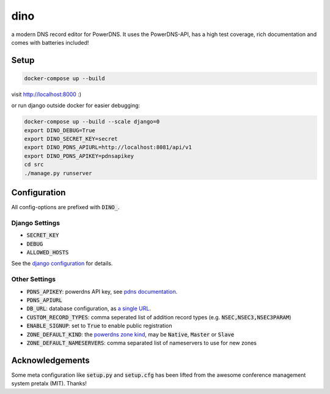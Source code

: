 dino
====

|build-status| |coverage| |docs| |python|

.. |build-status| image:: https://travis-ci.com/Uberspace/dino.svg?branch=master
    :alt: build status
    :scale: 100%
    :target: https://travis-ci.com/Uberspace/dino
    
.. |coverage| image:: https://codecov.io/gh/Uberspace/dino/branch/master/graph/badge.svg
    :alt: Coverage
    :scale: 100%
    :target: https://codecov.io/gh/Uberspace/dino
    
.. |docs| image:: https://readthedocs.org/projects/dino/badge/?version=latest
    :alt: Documentation
    :scale: 100%
    :target: https://dino.readthedocs.io/en/latest/?badge=latest
    
.. |python| image:: https://img.shields.io/badge/python-3.6+-blue.svg
    :alt: Python 3.6+
    :scale: 100%

a modern DNS record editor for PowerDNS. It uses the PowerDNS-API, has a high
test coverage, rich documentation and comes with batteries included!


Setup
-----

.. code-block:: text

    docker-compose up --build
  
visit http://localhost:8000 :)

or run django outside docker for easier debugging:

.. code-block:: text

    docker-compose up --build --scale django=0
    export DINO_DEBUG=True
    export DINO_SECRET_KEY=secret
    export DINO_PDNS_APIURL=http://localhost:8081/api/v1
    export DINO_PDNS_APIKEY=pdnsapikey
    cd src
    ./manage.py runserver

Configuration
-------------

All config-options are prefixed with :code:`DINO_`.

Django Settings
...............

* :code:`SECRET_KEY`
* :code:`DEBUG`
* :code:`ALLOWED_HOSTS`

See the `django configuration`_ for details.

.. _django configuration: https://docs.djangoproject.com/en/2.1/ref/settings/

Other Settings
..............

* :code:`PDNS_APIKEY`: powerdns API key, see `pdns documentation`_.
* :code:`PDNS_APIURL`
* :code:`DB_URL`: database configuration, as `a single URL`_.
* :code:`CUSTOM_RECORD_TYPES`: comma seperated list of addition record types (e.g. :code:`NSEC,NSEC3,NSEC3PARAM`)
* :code:`ENABLE_SIGNUP`: set to :code:`True` to enable public registration
* :code:`ZONE_DEFAULT_KIND`: the `powerdns zone kind`_, may be :code:`Native`, :code:`Master` or :code:`Slave`
* :code:`ZONE_DEFAULT_NAMESERVERS`: comma separated list of nameservers to use for new zones

.. _pdns documentation: https://doc.powerdns.com/authoritative/http-api/index.html#enabling-the-api
.. _a single URL: https://github.com/kennethreitz/dj-database-url#url-schema
.. _powerdns zone kind: https://doc.powerdns.com/authoritative/http-api/zone.html#zone

Acknowledgements
----------------

Some meta configuration like :code:`setup.py` and :code:`setup.cfg` has been lifted from the
awesome conference management system pretalx (MIT). Thanks!
